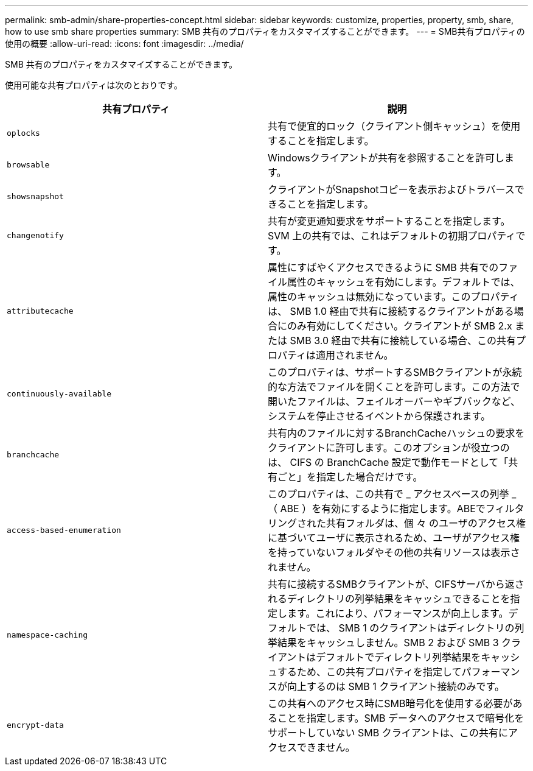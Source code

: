 ---
permalink: smb-admin/share-properties-concept.html 
sidebar: sidebar 
keywords: customize, properties, property, smb, share, how to use smb share properties 
summary: SMB 共有のプロパティをカスタマイズすることができます。 
---
= SMB共有プロパティの使用の概要
:allow-uri-read: 
:icons: font
:imagesdir: ../media/


[role="lead"]
SMB 共有のプロパティをカスタマイズすることができます。

使用可能な共有プロパティは次のとおりです。

|===
| 共有プロパティ | 説明 


 a| 
`oplocks`
 a| 
共有で便宜的ロック（クライアント側キャッシュ）を使用することを指定します。



 a| 
`browsable`
 a| 
Windowsクライアントが共有を参照することを許可します。



 a| 
`showsnapshot`
 a| 
クライアントがSnapshotコピーを表示およびトラバースできることを指定します。



 a| 
`changenotify`
 a| 
共有が変更通知要求をサポートすることを指定します。SVM 上の共有では、これはデフォルトの初期プロパティです。



 a| 
`attributecache`
 a| 
属性にすばやくアクセスできるように SMB 共有でのファイル属性のキャッシュを有効にします。デフォルトでは、属性のキャッシュは無効になっています。このプロパティは、 SMB 1.0 経由で共有に接続するクライアントがある場合にのみ有効にしてください。クライアントが SMB 2.x または SMB 3.0 経由で共有に接続している場合、この共有プロパティは適用されません。



 a| 
`continuously-available`
 a| 
このプロパティは、サポートするSMBクライアントが永続的な方法でファイルを開くことを許可します。この方法で開いたファイルは、フェイルオーバーやギブバックなど、システムを停止させるイベントから保護されます。



 a| 
`branchcache`
 a| 
共有内のファイルに対するBranchCacheハッシュの要求をクライアントに許可します。このオプションが役立つのは、 CIFS の BranchCache 設定で動作モードとして「共有ごと」を指定した場合だけです。



 a| 
`access-based-enumeration`
 a| 
このプロパティは、この共有で _ アクセスベースの列挙 _ （ ABE ）を有効にするように指定します。ABEでフィルタリングされた共有フォルダは、個 々 のユーザのアクセス権に基づいてユーザに表示されるため、ユーザがアクセス権を持っていないフォルダやその他の共有リソースは表示されません。



 a| 
`namespace-caching`
 a| 
共有に接続するSMBクライアントが、CIFSサーバから返されるディレクトリの列挙結果をキャッシュできることを指定します。これにより、パフォーマンスが向上します。デフォルトでは、 SMB 1 のクライアントはディレクトリの列挙結果をキャッシュしません。SMB 2 および SMB 3 クライアントはデフォルトでディレクトリ列挙結果をキャッシュするため、この共有プロパティを指定してパフォーマンスが向上するのは SMB 1 クライアント接続のみです。



 a| 
`encrypt-data`
 a| 
この共有へのアクセス時にSMB暗号化を使用する必要があることを指定します。SMB データへのアクセスで暗号化をサポートしていない SMB クライアントは、この共有にアクセスできません。

|===